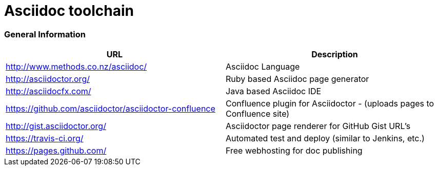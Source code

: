 = Asciidoc toolchain

=== General Information

|===
| URL | Description

| http://www.methods.co.nz/asciidoc/ | Asciidoc Language
| http://asciidoctor.org/ | Ruby based Asciidoc page generator
| http://asciidocfx.com/ | Java based Asciidoc IDE
| https://github.com/asciidoctor/asciidoctor-confluence | Confluence plugin for Asciidoctor - (uploads pages to Confluence site)
| http://gist.asciidoctor.org/ | Asciidoctor page renderer for GitHub Gist URL's
| https://travis-ci.org/ | Automated test and deploy (similar to Jenkins, etc.)
| https://pages.github.com/ | Free webhosting for doc publishing
|===